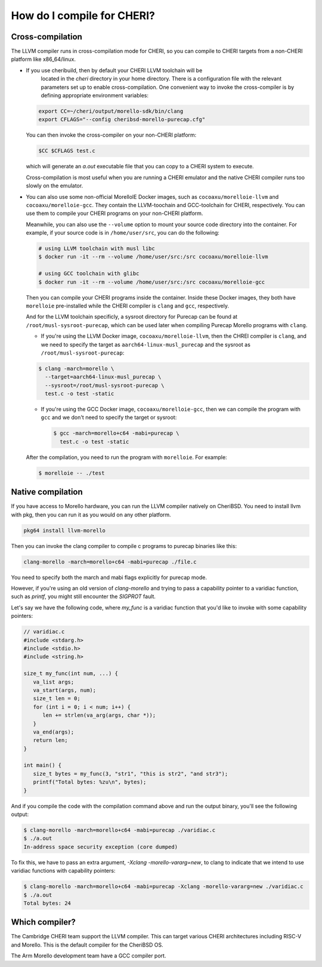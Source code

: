 =============================
 How do I compile for CHERI?
=============================



Cross-compilation
=================

The LLVM compiler runs in cross-compilation mode for CHERI, so you can compile to CHERI targets from a non-CHERI platform like x86_64/linux.

- If you use cheribuild, then by default your CHERI LLVM toolchain will be
   located in the `cheri` directory in your home directory. There is a
   configuration file with the relevant parameters set up to enable cross-compilation. One convenient way to
   invoke the cross-compiler is by defining appropriate environment variables:

  .. code-block:: bash

    export CC=~/cheri/output/morello-sdk/bin/clang
    export CFLAGS="--config cheribsd-morello-purecap.cfg"

  You can then invoke the cross-compiler on your non-CHERI platform:

  .. code-block:: bash

    $CC $CFLAGS test.c

  which will generate an `a.out` executable file that you can copy to a
  CHERI system to execute.

  Cross-compilation is most useful when you are running a CHERI emulator and
  the native CHERI compiler runs too slowly on the emulator.

- You can also use some non-official MorelloIE Docker images, such as ``cocoaxu/morelloie-llvm``
  and ``cocoaxu/morelloie-gcc``. They contain the LLVM-toochain and GCC-toolchain for CHERI, 
  respectively. You can use them to compile your CHERI programs on your non-CHERI platform.
  
  Meanwhile, you can also use the ``--volume`` option to mount your source code directory
  into the container. For example, if your source code is in ``/home/user/src``, you can do
  the following:

  .. code-block:: shell

    # using LLVM toolchain with musl libc
    $ docker run -it --rm --volume /home/user/src:/src cocoaxu/morelloie-llvm

    # using GCC toolchain with glibc
    $ docker run -it --rm --volume /home/user/src:/src cocoaxu/morelloie-gcc

  Then you can compile your CHERI programs inside the container. Inside these Docker images,
  they both have ``morelloie`` pre-installed while the CHERI compiler is ``clang`` and ``gcc``,
  respectively. 
  
  And for the LLVM toolchain specificly, a sysroot directory for Purecap can be found at 
  ``/root/musl-sysroot-purecap``, which can be used later when compiling Purecap Morello programs
  with ``clang``.

  - If you're using the LLVM Docker image, ``cocoaxu/morelloie-llvm``, then the 
    CHREI compiler is ``clang``, and we need to specify the target as 
    ``aarch64-linux-musl_purecap`` and the sysroot as ``/root/musl-sysroot-purecap``:

  .. code-block:: shell

    $ clang -march=morello \
      --target=aarch64-linux-musl_purecap \
      --sysroot=/root/musl-sysroot-purecap \
      test.c -o test -static


  - If you're using the GCC Docker image, ``cocoaxu/morelloie-gcc``, then we can compile
    the program with ``gcc`` and we don't need to specify the target or sysroot:

    .. code-block:: shell

      $ gcc -march=morello+c64 -mabi=purecap \
        test.c -o test -static


  After the compilation, you need to run the program with ``morelloie``. For example:

  .. code-block:: shell

    $ morelloie -- ./test


Native compilation
==================

If you have access to Morello hardware, you can run the LLVM compiler natively
on CheriBSD. You need to install llvm with pkg, then you can run it as you would on any other platform.

.. code-block:: bash

   pkg64 install llvm-morello

Then you can invoke the clang compiler to compile c programs
to purecap binaries like this:

.. code-block:: bash

   clang-morello -march=morello+c64 -mabi=purecap ./file.c

You need to specify both the march and mabi flags explicitly for
purecap mode.

However, if you're using an old version of `clang-morello` and 
trying to pass a capability pointer to a varidiac function, such
as `printf`, you might still encounter the `SIGPROT` fault.

Let's say we have the following code, where `my_func` is a varidiac
function that you'd like to invoke with some capability pointers:

.. code-block:: c

   // varidiac.c
   #include <stdarg.h>
   #include <stdio.h>
   #include <string.h>

   size_t my_func(int num, ...) {
      va_list args;
      va_start(args, num);
      size_t len = 0;
      for (int i = 0; i < num; i++) {
         len += strlen(va_arg(args, char *));
      }
      va_end(args);
      return len;
   }

   int main() {
      size_t bytes = my_func(3, "str1", "this is str2", "and str3");
      printf("Total bytes: %zu\n", bytes);
   }


And if you compile the code with the compilation command above and 
run the output binary, you'll see the following output:

.. code-block:: bash

   $ clang-morello -march=morello+c64 -mabi=purecap ./varidiac.c
   $ ./a.out
   In-address space security exception (core dumped)


To fix this, we have to pass an extra argument, `-Xclang -morello-vararg=new`,
to clang to indicate that we intend to use varidiac functions with
capability pointers:

.. code-block:: bash

   $ clang-morello -march=morello+c64 -mabi=purecap -Xclang -morello-vararg=new ./varidiac.c
   $ ./a.out
   Total bytes: 24


Which compiler?
===============

The Cambridge CHERI team support the LLVM compiler. This can target various CHERI architectures including RISC-V and Morello. This is the default compiler for the CheriBSD OS.

The Arm Morello development team have a GCC compiler port.


